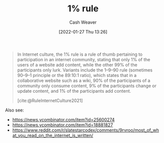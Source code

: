 :PROPERTIES:
:DIR:      /home/cashweaver/proj/roam/attachments/6db3dc17-f091-4c31-ab22-74d8ec0ebb5e
:ID:       6db3dc17-f091-4c31-ab22-74d8ec0ebb5e
:LAST_MODIFIED: [2022-02-25 Fri 13:34]
:END:
#+TITLE: 1% rule
#+FILETAGS: :concept:
#+STARTUP: overview
#+AUTHOR: Cash Weaver
#+DATE: [2022-01-27 Thu 13:26]
#+HUGO_AUTO_SET_LASTMOD: t

#+begin_quote
In Internet culture, the 1% rule is a rule of thumb pertaining to participation in an internet community, stating that only 1% of the users of a website add content, while the other 99% of the participants only lurk. Variants include the 1–9–90 rule (sometimes 90–9–1 principle or the 89:10:1 ratio), which states that in a collaborative website such as a wiki, 90% of the participants of a community only consume content, 9% of the participants change or update content, and 1% of the participants add content.

[cite:@RuleInternetCulture2021]
#+end_quote

Also see:

- https://news.ycombinator.com/item?id=25600274
- https://news.ycombinator.com/item?id=18881827
- https://www.reddit.com/r/slatestarcodex/comments/9rvroo/most_of_what_you_read_on_the_internet_is_written/
#+print_bibliography:
